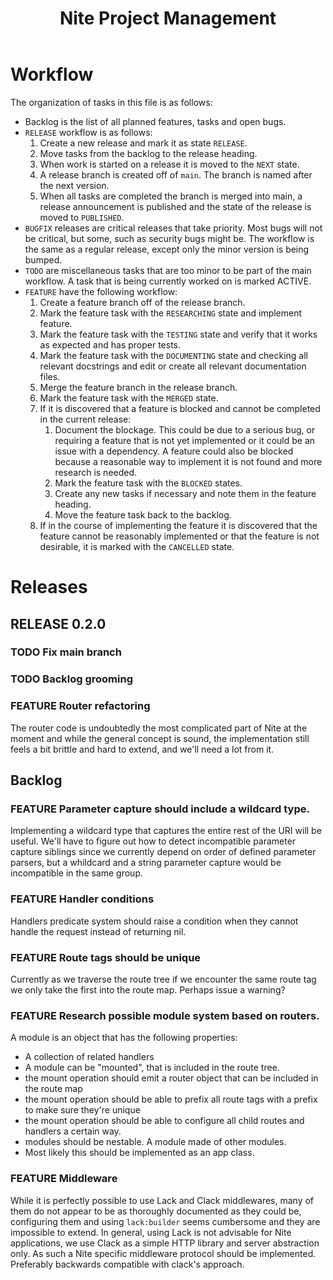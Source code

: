 #+TITLE: Nite Project Management
#+TODO: TODO ACTIVE | DONE
#+TODO: BUG(b) INVESTIGATING(i) | FIXED(e) WONTFIX(w)
#+TODO: FEATURE(f) RESEARCHING(r) TESTING(t) DOCUMENTING(d) | MERGED(m) CANCELLED(c) BLOCKED(o)
#+TODO: RELEASE(l) NEXT(n) | PUBLISHED(p)
#+TODO: BUGFIX(u) | PUBLISHED(s)

* Workflow

The organization of tasks in this file is as follows:
 - Backlog is the list of all planned features, tasks and open bugs.
 - =RELEASE= workflow is as follows:
   1) Create a new release and mark it as state =RELEASE=.
   2) Move tasks from the backlog to the release heading.
   3) When work is started on a release it is moved to the =NEXT= state.
   4) A release branch is created off of =main=. The branch is named after the next version.
   5) When all tasks are completed the branch is merged into main, a release announcement is published and the state of the release is moved to =PUBLISHED=.
 - =BUGFIX= releases are critical releases that take priority. Most bugs will not be critical, but some, such as security bugs might be. The workflow is the same as a regular release, except only the minor version is being bumped.
 - =TODO= are miscellaneous tasks that are too minor to be part of the main workflow. A task that is being currently worked on is marked ACTIVE.
 - =FEATURE= have the following workflow:
   1) Create a feature branch off of the release branch.
   2) Mark the feature task with the =RESEARCHING= state and implement feature.
   3) Mark the feature task with the =TESTING= state and verify that it works as expected and has proper tests. 
   4) Mark the feature task with the =DOCUMENTING= state and checking all relevant docstrings and edit or create all relevant documentation files. 
   5) Merge the feature branch in the release branch.
   6) Mark the feature task with the =MERGED= state.
   7) If it is discovered that a feature is blocked and cannot be completed in the current release:
      1. Document the blockage. This could be due to a serious bug, or requiring a feature that is not yet implemented or it could be an issue with a dependency. A feature could also be blocked because a reasonable way to implement it is not found and more research is needed.
      2. Mark the feature task with the =BLOCKED= states.
      3. Create any new tasks if necessary and note them in the feature heading.
      4. Move the feature task back to the backlog.
   8) If in the course of implementing the feature it is discovered that the feature cannot be reasonably implemented or that the feature is not desirable, it is marked with the =CANCELLED= state.


* Releases
** RELEASE 0.2.0
*** TODO Fix main branch
*** TODO Backlog grooming
*** FEATURE Router refactoring

    The router code is undoubtedly the most complicated part of Nite at the moment and while the general concept is sound, the implementation still feels a bit brittle and hard to extend, and we'll need a lot from it.


** Backlog

*** FEATURE Parameter capture should include a wildcard type.

    Implementing a wildcard type that captures the entire rest of the URI will be useful. We'll have to figure out how to detect incompatible parameter capture siblings since we currently depend on order of defined parameter parsers, but a whildcard and a string parameter capture would be incompatible in the same group.

*** FEATURE Handler conditions

    Handlers predicate system should raise a condition when they cannot handle the request instead of returning nil.

*** FEATURE   Route tags should be unique

    Currently as we traverse the route tree if we encounter the same route tag we only take the first into the route map. Perhaps issue a warning?

*** FEATURE Research possible module system based on routers.

    A module is an object that has the following properties:
  - A collection of related handlers
  - A module can be "mounted", that is included in the route tree. 
  - the mount operation should emit a router object that can be included in the route map
  - the mount operation should be able to prefix all route tags with a prefix to make sure they're unique
  - the mount operation should be able to configure all child routes and handlers a certain way.
  - modules should be nestable. A module made of other modules.
  - Most likely this should be implemented as an app class.

*** FEATURE Middleware

    While it is perfectly possible to use Lack and Clack middlewares, many of them do not appear to be as thoroughly documented as they could be, configuring them and using =lack:builder= seems cumbersome and they are impossible to extend. In general, using Lack is not advisable for Nite applications, we use Clack as a simple HTTP library and server abstraction only. As such a Nite specific middleware protocol should be implemented. Preferably backwards compatible with clack's approach.
